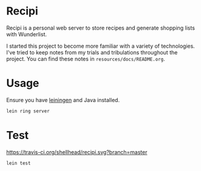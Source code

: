 * Recipi
  Recipi is a personal web server to store recipes and generate shopping lists
  with Wunderlist.

  I started this project to become more familiar with a variety of
  technologies. I've tried to keep notes from my trials and tribulations
  throughout the project. You can find these notes in
  =resources/docs/README.org=.

* Usage
  Ensure you have [[http://leiningen.org/][leiningen]] and Java installed.

  #+BEGIN_SRC sh
  lein ring server
  #+END_SRC

* Test
  [[https://travis-ci.org/shellhead/recipi.svg?branch=master]]

  #+BEGIN_SRC sh
  lein test
  #+END_SRC
